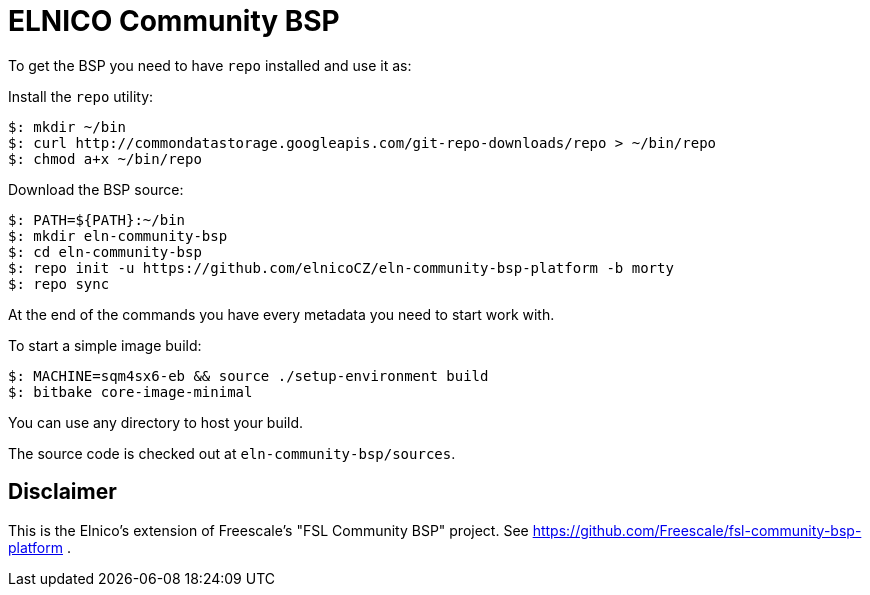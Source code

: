 = ELNICO Community BSP

To get the BSP you need to have `repo` installed and use it as:

Install the `repo` utility:

[source,console]
$: mkdir ~/bin
$: curl http://commondatastorage.googleapis.com/git-repo-downloads/repo > ~/bin/repo
$: chmod a+x ~/bin/repo

Download the BSP source:

[source,console]
$: PATH=${PATH}:~/bin
$: mkdir eln-community-bsp
$: cd eln-community-bsp
$: repo init -u https://github.com/elnicoCZ/eln-community-bsp-platform -b morty
$: repo sync

At the end of the commands you have every metadata you need to start work with.

To start a simple image build:

[source,console]
$: MACHINE=sqm4sx6-eb && source ./setup-environment build
$: bitbake core-image-minimal

You can use any directory to host your build.

The source code is checked out at `eln-community-bsp/sources`.

== Disclaimer

This is the Elnico's extension of Freescale's "FSL Community BSP" project.
See https://github.com/Freescale/fsl-community-bsp-platform .
